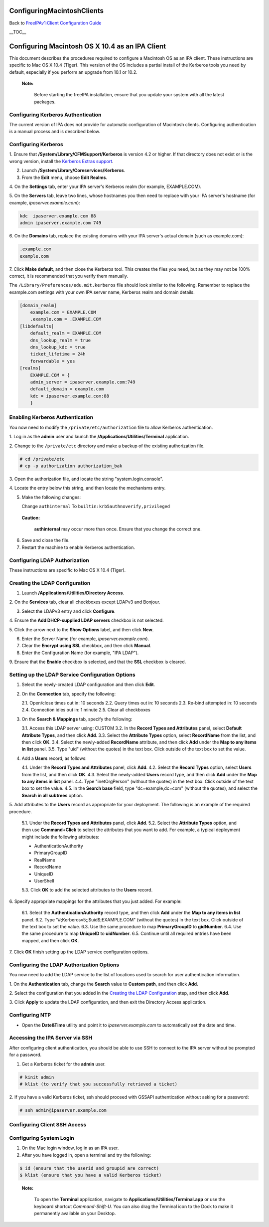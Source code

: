 ConfiguringMacintoshClients
===========================

Back to `FreeIPAv1:Client Configuration
Guide <FreeIPAv1:Client_Configuration_Guide>`__

\__TOC_\_



Configuring Macintosh OS X 10.4 as an IPA Client
================================================

This document describes the procedures required to configure a Macintosh
OS as an IPA client. These instructions are specific to Mac OS X 10.4
(Tiger). This version of the OS includes a partial install of the
Kerberos tools you need by default, especially if you perform an upgrade
from 10.1 or 10.2.

   |Note.png|\ **Note:**

      Before starting the freeIPA installation, ensure that you update
      your system with all the latest packages.



Configuring Kerberos Authentication
-----------------------------------

The current version of IPA does not provide for automatic configuration
of Macintosh clients. Configuring authentication is a manual process and
is described below.



Configuring Kerberos
----------------------------------------------------------------------------------------------

1. Ensure that **/System/Library/CFMSupport/Kerberos** is version 4.2 or
higher. If that directory does not exist or is the wrong version,
install the `Kerberos Extras
support <http://web.mit.edu/macdev/www/osx-kerberos-extras.html>`__.

2. Launch **/System/Library/Coreservices/Kerberos**.

3. From the **Edit** menu, choose **Edit Realms**.

4. On the **Settings** tab, enter your IPA server's Kerberos realm (for
example, EXAMPLE.COM).

5. On the **Servers** tab, leave two lines, whose hostnames you then
need to replace with your IPA server's hostname (for example,
*ipaserver.example.com*):

.. code-block:: text

   kdc  ipaserver.example.com 88
   admin ipaserver.example.com 749

6. On the **Domains** tab, replace the existing domains with your IPA
server's actual domain (such as example.com):

.. code-block:: text

   .example.com
   example.com

7. Click **Make default**, and then close the Kerberos tool. This
creates the files you need, but as they may not be 100% correct, it is
recommended that you verify them manually.

The ``/Library/Preferences/edu.mit.kerberos`` file should look similar
to the following. Remember to replace the example.com settings with your
own IPA server name, Kerberos realm and domain details.

.. code-block:: text

   [domain_realm]
       example.com = EXAMPLE.COM
       .example.com = .EXAMPLE.COM
   [libdefaults]
       default_realm = EXAMPLE.COM
       dns_lookup_realm = true
       dns_lookup_kdc = true
       ticket_lifetime = 24h
       forwardable = yes
   [realms]
       EXAMPLE.COM = {
       admin_server = ipaserver.example.com:749
       default_domain = example.com
       kdc = ipaserver.example.com:88
       }



Enabling Kerberos Authentication
----------------------------------------------------------------------------------------------

You now need to modify the ``/private/etc/authorization`` file to allow
Kerberos authentication.

1. Log in as the **admin** user and launch the
**/Applications/Utilities/Terminal** application.

2. Change to the ``/private/etc`` directory and make a backup of the
existing authorization file.

.. code-block:: text

   # cd /private/etc
   # cp -p authorization authorization_bak

3. Open the authorization file, and locate the string
"system.login.console".

4. Locate the entry below this string, and then locate the mechanisms
entry.

5. Make the following changes:

   Change ``authinternal``
   To ``builtin:krb5authnoverify,privileged``

..

   |Caution.png| **Caution:**

      **authinternal** may occur more than once. Ensure that you change
      the correct one.

6. Save and close the file.

7. Restart the machine to enable Kerberos authentication.



Configuring LDAP Authorization
------------------------------

These instructions are specific to Mac OS X 10.4 (Tiger).



Creating the LDAP Configuration
----------------------------------------------------------------------------------------------

1. Launch **/Applications/Utilities/Directory Access**.

2. On the **Services** tab, clear all checkboxes except LDAPv3 and
Bonjour.

3. Select the LDAPv3 entry and click **Configure**.

4. Ensure the **Add DHCP-supplied LDAP servers** checkbox is not
selected.

5. Click the arrow next to the **Show Options** label, and then click
**New**.

6. Enter the Server Name (for example, *ipaserver.example.com*).

7. Clear the **Encrypt using SSL** checkbox, and then click **Manual**.

8. Enter the Configuration Name (for example, "IPA LDAP").

9. Ensure that the **Enable** checkbox is selected, and that the **SSL**
checkbox is cleared.



Setting up the LDAP Service Configuration Options
----------------------------------------------------------------------------------------------

1. Select the newly-created LDAP configuration and then click **Edit**.

2. On the **Connection** tab, specify the following:

   2.1. Open/close times out in: 10 seconds
   2.2. Query times out in: 10 seconds
   2.3. Re-bind attempted in: 10 seconds
   2.4. Connection idles out in: 1 minute
   2.5. Clear all checkboxes

3. On the **Search & Mappings** tab, specify the following:

   3.1. Access this LDAP server using: CUSTOM
   3.2. In the **Record Types and Attributes** panel, select **Default
   Attribute Types**, and then click **Add**.
   3.3. Select the **Attribute Types** option, select **RecordName**
   from the list, and then click **OK**.
   3.4. Select the newly-added **RecordName** attribute, and then click
   **Add** under the **Map to any items in list** panel.
   3.5. Type "uid" (without the quotes) in the text box. Click outside
   of the text box to set the value.

4. Add a **Users** record, as follows:

   4.1. Under the **Record Types and Attributes** panel, click **Add**.
   4.2. Select the **Record Types** option, select **Users** from the
   list, and then click **OK**.
   4.3. Select the newly-added **Users** record type, and then click
   **Add** under the **Map to any items in list** panel.
   4.4. Type "inetOrgPerson" (without the quotes) in the text box. Click
   outside of the text box to set the value.
   4.5. In the **Search base** field, type "dc=example,dc=com" (without
   the quotes), and select the **Search in all subtrees** option.

5. Add attributes to the **Users** record as appropriate for your
deployment. The following is an example of the required procedure.

   5.1. Under the **Record Types and Attributes** panel, click **Add**.
   5.2. Select the **Attribute Types** option, and then use
   **Command+Click** to select the attributes that you want to add. For
   example, a typical deployment might include the following attributes:

   -  AuthenticationAuthority
   -  PrimaryGroupID
   -  RealName
   -  RecordName
   -  UniqueID
   -  UserShell

   5.3. Click **OK** to add the selected attributes to the **Users**
   record.

6. Specify appropriate mappings for the attributes that you just added.
For example:

   6.1. Select the **AuthenticationAuthority** record type, and then
   click **Add** under the **Map to any items in list** panel.
   6.2. Type "#;Kerberosv5;;$uid$;EXAMPLE.COM" (without the quotes) in
   the text box. Click outside of the text box to set the value.
   6.3. Use the same procedure to map **PrimaryGroupID** to
   **gidNumber**.
   6.4. Use the same procedure to map **UniqueID** to **uidNumber**.
   6.5. Continue until all required entries have been mapped, and then
   click **OK**.

7. Click **OK** finish setting up the LDAP service configuration
options.



Configuring the LDAP Authorization Options
----------------------------------------------------------------------------------------------

You now need to add the LDAP service to the list of locations used to
search for user authentication information.

1. On the **Authentication** tab, change the **Search** value to
**Custom path**, and then click **Add**.

2. Select the configuration that you added in the `Creating the LDAP
Configuration <FreeIPAv1:ConfiguringMacintoshClients#Creating_the_LDAP_Configuration>`__
step, and then click **Add**.

3. Click **Apply** to update the LDAP configuration, and then exit the
Directory Access application.



Configuring NTP
---------------

-  Open the **Date&Time** utility and point it to
   *ipaserver.example.com* to automatically set the date and time.



Accessing the IPA Server via SSH
--------------------------------

After configuring client authentication, you should be able to use SSH
to connect to the IPA server without be prompted for a password.

1. Get a Kerberos ticket for the **admin** user.

.. code-block:: text

   # kinit admin
   # klist (to verify that you successfully retrieved a ticket)

2. If you have a valid Kerberos ticket, ssh should proceed with GSSAPI
authentication without asking for a password:

.. code-block:: text

   # ssh admin@ipaserver.example.com



Configuring Client SSH Access
-----------------------------



Configuring System Login
------------------------

1. On the Mac login window, log in as an IPA user.

2. After you have logged in, open a terminal and try the following:

.. code-block:: text

   $ id (ensure that the userid and groupid are correct)
   $ klist (ensure that you have a valid Kerberos ticket)

..

   |Note.png| **Note:**

      To open the **Terminal** application, navigate to
      **Applications/Utilities/Terminal.app** or use the keyboard
      shortcut *Command-Shift-U*. You can also drag the Terminal icon to
      the Dock to make it permanently available on your Desktop.

.. |Note.png| image:: Note.png
.. |Caution.png| image:: Caution.png